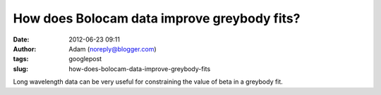 How does Bolocam data improve greybody fits?
############################################
:date: 2012-06-23 09:11
:author: Adam (noreply@blogger.com)
:tags: googlepost
:slug: how-does-bolocam-data-improve-greybody-fits

.. image:: http://3.bp.blogspot.com/-c_JUkbALzlE/T-WIDgFQgpI/AAAAAAAAHM0/wQIBvsgQtQU/s320/longwav500_sn10_Herschelsn50_bb_test.png

.. image:: http://1.bp.blogspot.com/-CZHBZFtEpC8/T-WIExxu5uI/AAAAAAAAHM8/wxR_0xFujm8/s320/longwav500_sn20_Herschelsn50_bb_test.png

.. image:: http://3.bp.blogspot.com/-58ayoSrqcjU/T-WIF4NEwHI/AAAAAAAAHNA/ivNPdPGm5iY/s320/longwav500_sn5_Herschelsn50_bb_test.png

Long wavelength data can be very useful for constraining the value of
beta in a greybody fit.  

.. _|image3|: http://3.bp.blogspot.com/-c_JUkbALzlE/T-WIDgFQgpI/AAAAAAAAHM0/wQIBvsgQtQU/s1600/longwav500_sn10_Herschelsn50_bb_test.png
.. _|image4|: http://1.bp.blogspot.com/-CZHBZFtEpC8/T-WIExxu5uI/AAAAAAAAHM8/wxR_0xFujm8/s1600/longwav500_sn20_Herschelsn50_bb_test.png
.. _|image5|: http://3.bp.blogspot.com/-58ayoSrqcjU/T-WIF4NEwHI/AAAAAAAAHNA/ivNPdPGm5iY/s1600/longwav500_sn5_Herschelsn50_bb_test.png

